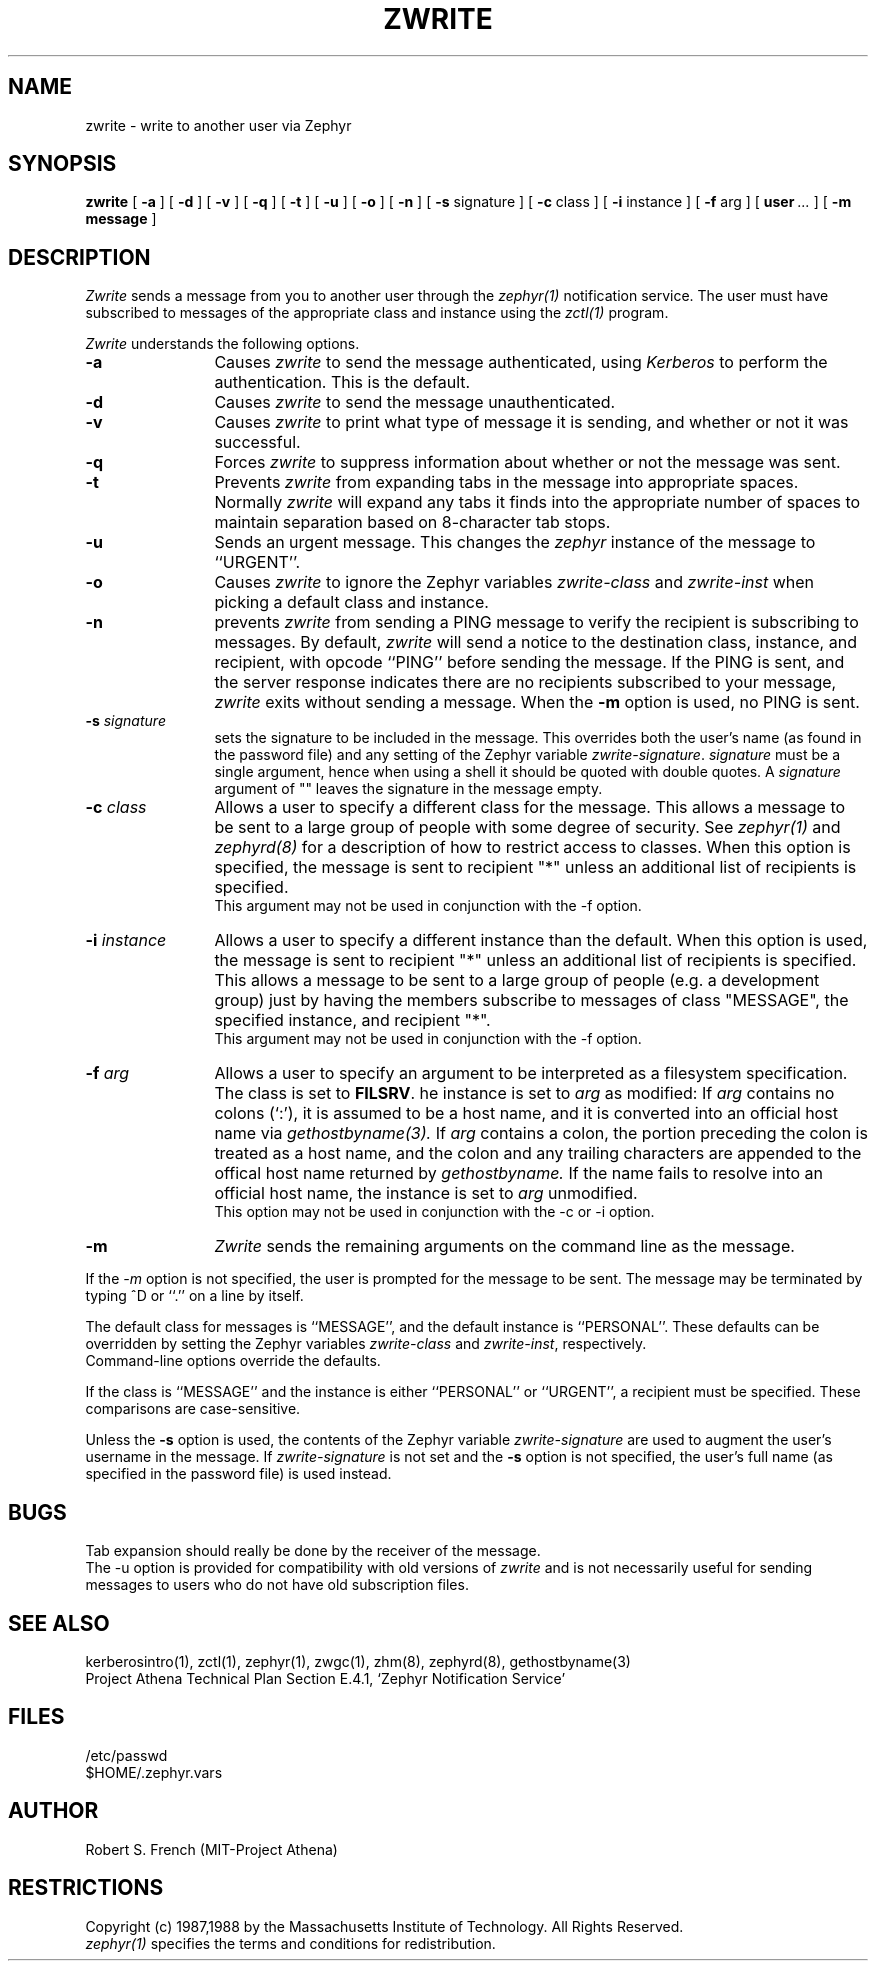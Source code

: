 .\"	$Source: /afs/dev.mit.edu/source/repository/athena/lib/zephyr/clients/zwrite/zwrite.1,v $
.\"	$Author: jtkohl $
.\"	$Header: /afs/dev.mit.edu/source/repository/athena/lib/zephyr/clients/zwrite/zwrite.1,v 1.14 1989-07-05 16:06:30 jtkohl Exp $
.\"
.\" Copyright 1987,1988 by the Massachusetts Institute of Technology
.\" All rights reserved.  The file /usr/include/zephyr/mit-copyright.h
.\" specifies the terms and conditions for redistribution.
.\"
.\"
.TH ZWRITE 1 "November 22, 1988" "MIT Project Athena"
.ds ]W MIT Project Athena
.SH NAME
zwrite \- write to another user via Zephyr
.SH SYNOPSIS
.B zwrite
[
.BI -a
] [
.BI -d
] [
.BI -v
] [
.BI -q
] [
.BI -t
] [
.BI -u
] [
.BI -o
] [
.BI -n
] [
.BI -s
signature ] [
.BI -c
class ] [
.BI -i
instance ] [
.BI -f
arg ] [
.BI user \ ...
] [
.BI -m
.BI message
]
.SH DESCRIPTION
.I Zwrite
sends a message from you to another user through the
.I zephyr(1)
notification service.  The user must have subscribed to messages of
the appropriate class and instance using the
.I zctl(1)
program.
.PP
.I Zwrite
understands the following options.
.TP 12
.B \-a
Causes
.I zwrite
to send the message authenticated, using
.I Kerberos
to perform the authentication.  This is the default.
.TP
.B \-d
Causes
.I zwrite
to send the message unauthenticated.
.TP
.B \-v
Causes
.I zwrite
to print what type of message it is sending, and whether or not it was
successful.
.TP
.B \-q
Forces
.I zwrite
to suppress information about whether or not the message was sent.
.TP
.B \-t
Prevents
.I zwrite
from expanding tabs in the message into appropriate spaces.  Normally
.I zwrite
will expand any tabs it finds into the appropriate number of spaces to
maintain separation based on 8-character tab stops.
.TP
.B \-u
Sends an urgent message.  This changes the
.I zephyr
instance of the message to ``URGENT''.
.TP
.B \-o
Causes
.I zwrite
to ignore the Zephyr variables 
.I zwrite-class
and
.I zwrite-inst
when picking a default class and instance.
.TP
.B \-n
prevents
.I zwrite
from sending a PING message to verify the recipient is subscribing to
messages.  By default,
.I zwrite
will send a notice to the destination class, instance, and recipient,
with opcode ``PING'' before sending the message.  If the PING is sent,
and the server response indicates there are no recipients subscribed to
your message,
.I zwrite
exits without sending a message.
When the
.B \-m
option is used, no PING is sent.
.TP
.B \-s \fIsignature\fR
sets the signature to be included in the message.  This overrides both
the user's name (as found in the password file) and any
setting of the Zephyr variable 
.IR zwrite-signature .
.I signature
must
be a single argument, hence when using a shell it should be quoted with
double quotes.  A
.I signature
argument of "" leaves the signature in
the message empty.
.TP
.B \-c \fIclass\fR
Allows a user to specify a different class for the message.  This allows
a message to be sent to a large group of people with some degree of
security.  See
.I zephyr(1)
and
.I zephyrd(8)
for a description of how to restrict access to classes.  When this option
is specified, the message is sent to recipient "*" unless an additional
list of recipients is specified.
.br
This argument may not be used in conjunction with the -f option.
.TP
.B \-i \fIinstance\fR
Allows a user to specify a different instance than the default.
When this option is used, the message is sent to recipient "*" unless an
additional list of recipients is specified.  This allows a message to be
sent to a large group of people (e.g. a development group) just by having
the members subscribe to messages of class "MESSAGE", the specified instance,
and recipient "*".
.br
This argument may not be used in conjunction with the -f option.
.TP
.B \-f \fIarg\fR
Allows a user to specify an argument to be interpreted as a filesystem
specification.  The class is set to 
.BR FILSRV .
he instance is set
to
.I arg
as modified:
If
.I arg
contains no colons (`:'), it is assumed to
be a host name, and it is converted into an official host name via 
.I gethostbyname(3).
If
.I arg
contains a colon, the portion preceding the colon is
treated as a host name, and the colon and any trailing characters are
appended to the offical host name returned by
.I gethostbyname.
If the name fails to resolve into an official host name, the instance is
set to
.I arg
unmodified.
.br
This option may not be used in conjunction with the -c or -i option.
.TP
.B \-m
.I Zwrite
sends the remaining arguments on the command line as the message.
.PP
If the
.I \-m
option is not specified, the user is prompted for the message to be
sent.  The message may be terminated by typing ^D or ``.'' on a line
by itself.
.PP
The default class for messages is ``MESSAGE'', and the default instance
is ``PERSONAL''.  These defaults can be overridden by setting the Zephyr
variables
.I zwrite-class
and
.IR zwrite-inst ,
respectively.
.br
Command-line options override the defaults.
.PP
If the class is ``MESSAGE'' and the instance is either ``PERSONAL'' or
``URGENT'', a recipient must be specified.  These comparisons are
case-sensitive.
.PP
Unless the
.B \-s
option is used, the contents of the Zephyr variable
.I zwrite-signature
are used to augment the user's username in the
message.  If
.I zwrite-signature
is not set and the
.B \-s
option is not specified, the user's full name (as specified in the
password file) is used instead.
.SH BUGS
Tab expansion should really be done by the receiver of the message.
.br
The \-u option is provided for compatibility with old versions of
.I zwrite
and is not necessarily useful for sending messages to users who do not
have old subscription files.
.SH SEE ALSO
kerberosintro(1), zctl(1), zephyr(1), zwgc(1), zhm(8), zephyrd(8),
gethostbyname(3)
.br
Project Athena Technical Plan Section E.4.1, `Zephyr Notification
Service'
.SH FILES
/etc/passwd
.br
$HOME/.zephyr.vars
.SH AUTHOR
.PP
.br
Robert S. French (MIT-Project Athena)
.SH RESTRICTIONS
Copyright (c) 1987,1988 by the Massachusetts Institute of Technology.
All Rights Reserved.
.br
.I zephyr(1)
specifies the terms and conditions for redistribution.
